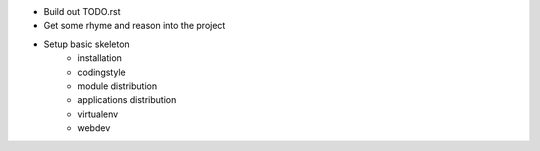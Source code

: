 * Build out TODO.rst
* Get some rhyme and reason into the project
* Setup basic skeleton
    - installation
    - codingstyle
    - module distribution
    - applications distribution
    - virtualenv
    - webdev
    
.. todolist::    
